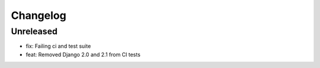 =========
Changelog
=========

Unreleased
==========
* fix: Failing ci and test suite
* feat: Removed Django 2.0 and 2.1 from CI tests
